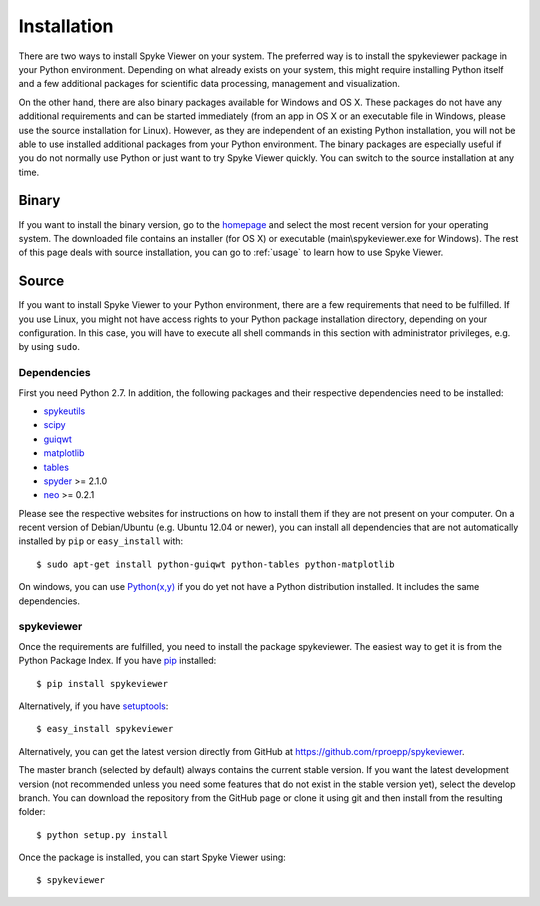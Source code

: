 Installation
============
There are two ways to install Spyke Viewer on your system. The preferred way
is to install the spykeviewer package in your Python environment. Depending on
what already exists on your system, this might require installing Python
itself and a few additional packages for scientific data processing,
management and visualization.

On the other hand, there are also binary packages available for Windows and
OS X. These packages do not have any additional requirements and can be
started immediately (from an app in OS X or an executable file in Windows,
please use the source installation for Linux).
However, as they are independent of an existing Python installation, you will
not be able to use installed additional packages from your Python environment.
The binary packages are especially useful if you do not normally use Python
or just want to try Spyke Viewer quickly. You can switch to the source
installation at any time.

Binary
------
If you want to install the binary version, go to the
`homepage <http://www.ni.tu-berlin.de/software/spykeviewer>`_
and select the most recent version for your operating system. The downloaded
file contains an installer (for OS X) or executable (main\\spykeviewer.exe
for Windows). The rest of this page deals with source installation, you can
go to :ref:`usage` to learn how to use Spyke Viewer.

Source
------
If you want to install Spyke Viewer to your Python environment, there are a
few requirements that need to be fulfilled. If you use Linux, you might not
have access rights to your Python package installation directory, depending
on your configuration. In this case, you will have to execute all shell
commands in this section with administrator privileges, e.g. by using
``sudo``.

Dependencies
############
First you need Python 2.7. In addition, the following packages and
their respective dependencies need to be installed:

* spykeutils_
* scipy_
* guiqwt_
* matplotlib_
* tables_
* spyder_ >= 2.1.0
* neo_ >= 0.2.1

Please see the respective websites for instructions on how to install them if
they are not present on your computer. On a recent version of Debian/Ubuntu
(e.g. Ubuntu 12.04 or newer), you can install all dependencies that are not
automatically installed by ``pip`` or ``easy_install`` with::

    $ sudo apt-get install python-guiqwt python-tables python-matplotlib

On windows, you can use `Python(x,y)`_ if you do yet not have a Python
distribution installed. It includes the same dependencies.

spykeviewer
###########
Once the requirements are fulfilled, you need to install the package
spykeviewer. The easiest way to get it is from the Python Package
Index. If you have pip_ installed::

$ pip install spykeviewer

Alternatively, if you have setuptools_::

$ easy_install spykeviewer

Alternatively, you can get the latest version directly from GitHub at
https://github.com/rproepp/spykeviewer.

The master branch (selected by default) always contains the current stable
version. If you want the latest development version (not recommended unless
you need some features that do not exist in the stable version yet), select
the develop branch. You can download the repository from the GitHub page
or clone it using git and then install from the resulting folder::

$ python setup.py install

Once the package is installed, you can start Spyke Viewer using::

$ spykeviewer

.. _`Python`: http://python.org/
.. _`spykeutils`: http://spykeutils.readthedocs.org/
.. _`guiqwt`: http://packages.python.org/guiqwt/
.. _`tables`: http://www.pytables.org/
.. _`neo`: http://neo.readthedocs.org/
.. _`pip`: http://pypi.python.org/pypi/pip
.. _`scipy`: http://scipy.org/
.. _`setuptools`: http://pypi.python.org/pypi/setuptools
.. _`spyder`: http://packages.python.org/spyder/
.. _`Python(x,y)`: http://www.pythonxy.com/
.. _`matplotlib`: http://matplotlib.org/